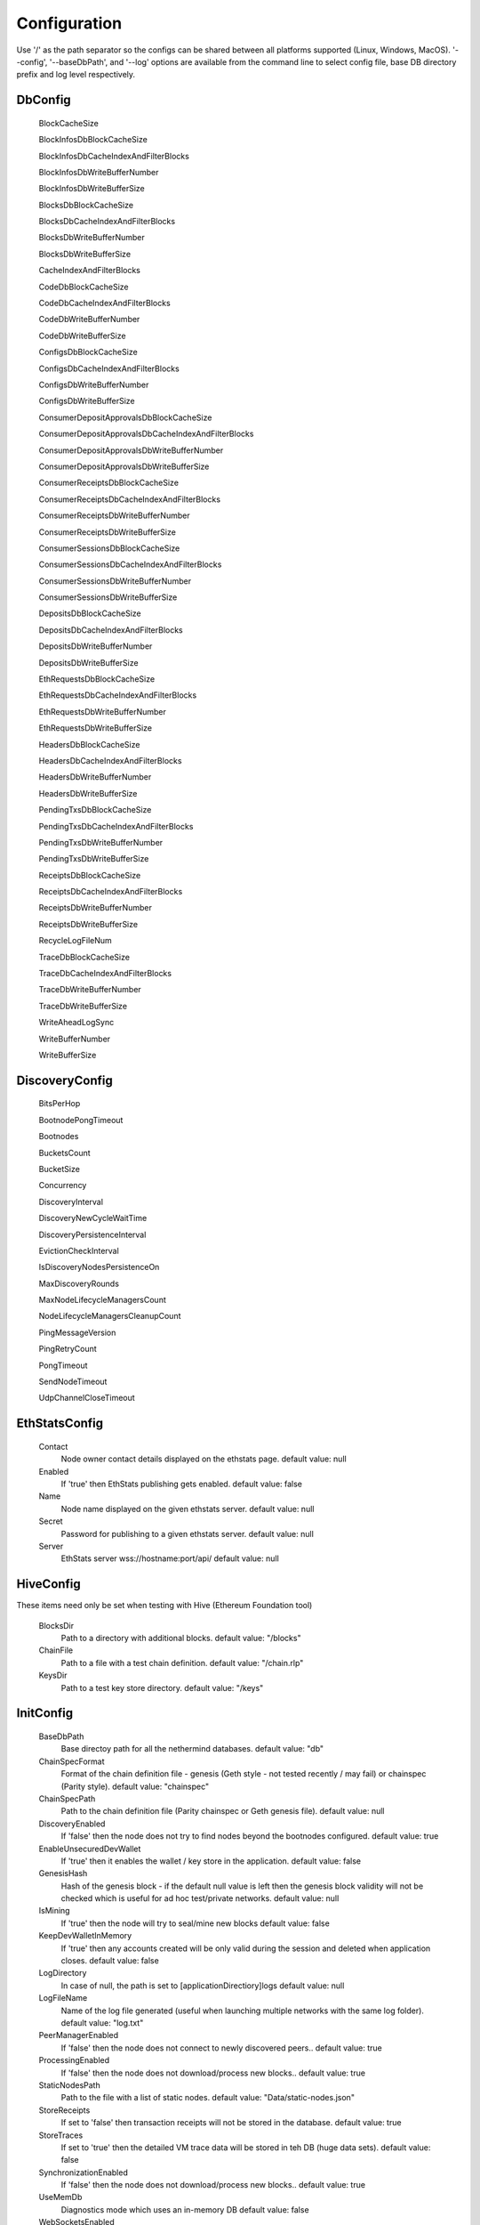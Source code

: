 Configuration
*************

Use '/' as the path separator so the configs can be shared between all platforms supported (Linux, Windows, MacOS).
'--config', '--baseDbPath', and '--log' options are available from the command line to select config file, base DB directory prefix and log level respectively. 

DbConfig
^^^^^^^^

 BlockCacheSize

 BlockInfosDbBlockCacheSize

 BlockInfosDbCacheIndexAndFilterBlocks

 BlockInfosDbWriteBufferNumber

 BlockInfosDbWriteBufferSize

 BlocksDbBlockCacheSize

 BlocksDbCacheIndexAndFilterBlocks

 BlocksDbWriteBufferNumber

 BlocksDbWriteBufferSize

 CacheIndexAndFilterBlocks

 CodeDbBlockCacheSize

 CodeDbCacheIndexAndFilterBlocks

 CodeDbWriteBufferNumber

 CodeDbWriteBufferSize

 ConfigsDbBlockCacheSize

 ConfigsDbCacheIndexAndFilterBlocks

 ConfigsDbWriteBufferNumber

 ConfigsDbWriteBufferSize

 ConsumerDepositApprovalsDbBlockCacheSize

 ConsumerDepositApprovalsDbCacheIndexAndFilterBlocks

 ConsumerDepositApprovalsDbWriteBufferNumber

 ConsumerDepositApprovalsDbWriteBufferSize

 ConsumerReceiptsDbBlockCacheSize

 ConsumerReceiptsDbCacheIndexAndFilterBlocks

 ConsumerReceiptsDbWriteBufferNumber

 ConsumerReceiptsDbWriteBufferSize

 ConsumerSessionsDbBlockCacheSize

 ConsumerSessionsDbCacheIndexAndFilterBlocks

 ConsumerSessionsDbWriteBufferNumber

 ConsumerSessionsDbWriteBufferSize

 DepositsDbBlockCacheSize

 DepositsDbCacheIndexAndFilterBlocks

 DepositsDbWriteBufferNumber

 DepositsDbWriteBufferSize

 EthRequestsDbBlockCacheSize

 EthRequestsDbCacheIndexAndFilterBlocks

 EthRequestsDbWriteBufferNumber

 EthRequestsDbWriteBufferSize

 HeadersDbBlockCacheSize

 HeadersDbCacheIndexAndFilterBlocks

 HeadersDbWriteBufferNumber

 HeadersDbWriteBufferSize

 PendingTxsDbBlockCacheSize

 PendingTxsDbCacheIndexAndFilterBlocks

 PendingTxsDbWriteBufferNumber

 PendingTxsDbWriteBufferSize

 ReceiptsDbBlockCacheSize

 ReceiptsDbCacheIndexAndFilterBlocks

 ReceiptsDbWriteBufferNumber

 ReceiptsDbWriteBufferSize

 RecycleLogFileNum

 TraceDbBlockCacheSize

 TraceDbCacheIndexAndFilterBlocks

 TraceDbWriteBufferNumber

 TraceDbWriteBufferSize

 WriteAheadLogSync

 WriteBufferNumber

 WriteBufferSize

DiscoveryConfig
^^^^^^^^^^^^^^^

 BitsPerHop

 BootnodePongTimeout

 Bootnodes

 BucketsCount

 BucketSize

 Concurrency

 DiscoveryInterval

 DiscoveryNewCycleWaitTime

 DiscoveryPersistenceInterval

 EvictionCheckInterval

 IsDiscoveryNodesPersistenceOn

 MaxDiscoveryRounds

 MaxNodeLifecycleManagersCount

 NodeLifecycleManagersCleanupCount

 PingMessageVersion

 PingRetryCount

 PongTimeout

 SendNodeTimeout

 UdpChannelCloseTimeout

EthStatsConfig
^^^^^^^^^^^^^^

 Contact
   Node owner contact details displayed on the ethstats page.
   default value: null

 Enabled
   If 'true' then EthStats publishing gets enabled.
   default value: false

 Name
   Node name displayed on the given ethstats server.
   default value: null

 Secret
   Password for publishing to a given ethstats server.
   default value: null

 Server
   EthStats server wss://hostname:port/api/
   default value: null

HiveConfig
^^^^^^^^^^

These items need only be set when testing with Hive (Ethereum Foundation tool)

 BlocksDir
   Path to a directory with additional blocks.
   default value: "/blocks"

 ChainFile
   Path to a file with a test chain definition.
   default value: "/chain.rlp"

 KeysDir
   Path to a test key store directory.
   default value: "/keys"

InitConfig
^^^^^^^^^^

 BaseDbPath
   Base directoy path for all the nethermind databases.
   default value: "db"

 ChainSpecFormat
   Format of the chain definition file - genesis (Geth style - not tested recently / may fail) or chainspec (Parity style).
   default value: "chainspec"

 ChainSpecPath
   Path to the chain definition file (Parity chainspec or Geth genesis file).
   default value: null

 DiscoveryEnabled
   If 'false' then the node does not try to find nodes beyond the bootnodes configured.
   default value: true

 EnableUnsecuredDevWallet
   If 'true' then it enables the wallet / key store in the application.
   default value: false

 GenesisHash
   Hash of the genesis block - if the default null value is left then the genesis block validity will not be checked which is useful for ad hoc test/private networks.
   default value: null

 IsMining
   If 'true' then the node will try to seal/mine new blocks
   default value: false

 KeepDevWalletInMemory
   If 'true' then any accounts created will be only valid during the session and deleted when application closes.
   default value: false

 LogDirectory
   In case of null, the path is set to [applicationDirectiory]\logs
   default value: null

 LogFileName
   Name of the log file generated (useful when launching multiple networks with the same log folder).
   default value: "log.txt"

 PeerManagerEnabled
   If 'false' then the node does not connect to newly discovered peers..
   default value: true

 ProcessingEnabled
   If 'false' then the node does not download/process new blocks..
   default value: true

 StaticNodesPath
   Path to the file with a list of static nodes.
   default value: "Data/static-nodes.json"

 StoreReceipts
   If set to 'false' then transaction receipts will not be stored in the database.
   default value: true

 StoreTraces
   If set to 'true' then the detailed VM trace data will be stored in teh DB (huge data sets).
   default value: false

 SynchronizationEnabled
   If 'false' then the node does not download/process new blocks..
   default value: true

 UseMemDb
   Diagnostics mode which uses an in-memory DB
   default value: false

 WebSocketsEnabled
   Defines whether the WebSockets service is enabled on node startup at the 'HttpPort'
   default value: false

JsonRpcConfig
^^^^^^^^^^^^^

 Enabled
   Defines whether the JSON RPC service is enabled on node startup. Configure host nad port if default values do not work for you.
   default value: false

 EnabledModules
   Defines which RPC modules should be enabled.
   default value: all

 Host
   Host for JSON RPC calls. Ensure the firewall is configured when enabling JSON RPC.
   default value: "127.0.0.1"

 Port
   Port number for JSON RPC calls. Ensure the firewall is configured when enabling JSON RPC.
   default value: 8545

 RpcRecorderBaseFilePath
   Base file path for diagnostic JSON RPC recorder.
   default value: "logs/rpc.log_1.txt"

 RpcRecorderEnabled
   Defines whether the JSON RPC diagnostic recording is enabled on node startup
   default value: false

KeyStoreConfig
^^^^^^^^^^^^^^

 Cipher

 IVSize

 Kdf

 KdfparamsDklen

 KdfparamsN

 KdfparamsP

 KdfparamsR

 KdfparamsSaltLen

 KeyStoreDirectory

 KeyStoreEncoding

 SymmetricEncrypterBlockSize

 SymmetricEncrypterKeySize

 TestNodeKey

MetricsConfig
^^^^^^^^^^^^^

Configuration of the Prometheus + Grafana metrics publication. Documentation of the required setup is not yet ready (but the metrics do work and are used by the dev team)

 Enabled
   If 'true' then the node publishes various metrics to Prometheus at the given interval.
   default value: false

 IntervalSeconds
   
   default value: 5

 NodeName
   Name displayed in the Grafana dashboard
   default value: "Nethermind"

 PushGatewayUrl
   Prometheus URL.
   default value: "http://localhost:9091/metrics"

NetworkConfig
^^^^^^^^^^^^^

 ActivePeersMaxCount
   Max number of connected peers.
   default value: 25

 CandidatePeerCountCleanupThreshold
   
   default value: 11000

 DiscoveryPort
   UDP port number for incoming discovery connections.
   default value: 30303

 ExternalIp
   Use only if your node cannot resolve external IP automatically.
   default value: null

 IsPeersPersistenceOn
   If 'false' then discovered node list will be cleared on each restart.
   default value: true

 LocalIp
   Use only if your node cannot resolve local IP automatically.
   default value: null

 MaxCandidatePeerCount
   
   default value: 10000

 MaxPersistedPeerCount
   
   default value: 2000

 P2PPingInterval
   
   default value: 10000

 P2PPort
   TPC/IP port number for incoming P2P connections.
   default value: 30303

 PeersPersistenceInterval
   
   default value: 5000

 PeersUpdateInterval
   
   default value: 100

 PersistedPeerCountCleanupThreshold
   
   default value: 2200

 StaticPeers
   List of nodes for which we will keep the connection on. Static nodes are not counted to the max number of nodes limit.
   default value: null

 TrustedPeers
   Currently ignored.
   default value: null

SyncConfig
^^^^^^^^^^

 DownloadBodiesInFastSync
   If set to 'true' then the block bodies will be downloaded in the Fast Sync mode.
   default value: true

 DownloadReceiptsInFastSync
   If set to 'true' then the receipts will be downloaded in the Fast Sync mode.
   default value: true

 FastBlocks
   If set to 'true' then in the Fast Sync mode blocks will be first downloaded from the provided PivotNumber downwards.
   default value: false

 FastSync
   If set to 'true' then the Fast Sync (eth/63) synchronization algorithm will be used.
   default value: false

 PivotHash
   Hash of the pivot block for the Fast Blocks sync.
   default value: null

 PivotNumber
   Number of the pivot block for the Fast Blocks sync.
   default value: null

 PivotTotalDifficulty
   Total Difficulty of the pivot block for the Fast Blocks sync.
   default value: null

 UseGethLimitsInFastBlocks
   If set to 'true' then in the Fast Blocks mode Nethermind generates smaller requests to avoid Geth from disconnecting. On the Geth heavy networks (mainnet) it is desired while on Parity or Nethermind heavy networks (Goerli, AuRa) it slows down the sync by a factor of ~4
   default value: true

TxPoolConfig
^^^^^^^^^^^^

 ObsoletePendingTransactionInterval
   
   default value: 15

 PeerNotificationThreshold
   
   default value: 5

 RemovePendingTransactionInterval
   
   default value: 600

Sample configuration (mainnet)
^^^^^^^^^^^^^^^^^^^^^^^^^^^^^^

::

    {
        "Db": {
              "BlockCacheSize" : [MISSING_DOCS],
              "BlockInfosDbBlockCacheSize" : [MISSING_DOCS],
              "BlockInfosDbCacheIndexAndFilterBlocks" : [MISSING_DOCS],
              "BlockInfosDbWriteBufferNumber" : [MISSING_DOCS],
              "BlockInfosDbWriteBufferSize" : [MISSING_DOCS],
              "BlocksDbBlockCacheSize" : [MISSING_DOCS],
              "BlocksDbCacheIndexAndFilterBlocks" : [MISSING_DOCS],
              "BlocksDbWriteBufferNumber" : [MISSING_DOCS],
              "BlocksDbWriteBufferSize" : [MISSING_DOCS],
              "CacheIndexAndFilterBlocks" : [MISSING_DOCS],
              "CodeDbBlockCacheSize" : [MISSING_DOCS],
              "CodeDbCacheIndexAndFilterBlocks" : [MISSING_DOCS],
              "CodeDbWriteBufferNumber" : [MISSING_DOCS],
              "CodeDbWriteBufferSize" : [MISSING_DOCS],
              "ConfigsDbBlockCacheSize" : [MISSING_DOCS],
              "ConfigsDbCacheIndexAndFilterBlocks" : [MISSING_DOCS],
              "ConfigsDbWriteBufferNumber" : [MISSING_DOCS],
              "ConfigsDbWriteBufferSize" : [MISSING_DOCS],
              "ConsumerDepositApprovalsDbBlockCacheSize" : [MISSING_DOCS],
              "ConsumerDepositApprovalsDbCacheIndexAndFilterBlocks" : [MISSING_DOCS],
              "ConsumerDepositApprovalsDbWriteBufferNumber" : [MISSING_DOCS],
              "ConsumerDepositApprovalsDbWriteBufferSize" : [MISSING_DOCS],
              "ConsumerReceiptsDbBlockCacheSize" : [MISSING_DOCS],
              "ConsumerReceiptsDbCacheIndexAndFilterBlocks" : [MISSING_DOCS],
              "ConsumerReceiptsDbWriteBufferNumber" : [MISSING_DOCS],
              "ConsumerReceiptsDbWriteBufferSize" : [MISSING_DOCS],
              "ConsumerSessionsDbBlockCacheSize" : [MISSING_DOCS],
              "ConsumerSessionsDbCacheIndexAndFilterBlocks" : [MISSING_DOCS],
              "ConsumerSessionsDbWriteBufferNumber" : [MISSING_DOCS],
              "ConsumerSessionsDbWriteBufferSize" : [MISSING_DOCS],
              "DepositsDbBlockCacheSize" : [MISSING_DOCS],
              "DepositsDbCacheIndexAndFilterBlocks" : [MISSING_DOCS],
              "DepositsDbWriteBufferNumber" : [MISSING_DOCS],
              "DepositsDbWriteBufferSize" : [MISSING_DOCS],
              "EthRequestsDbBlockCacheSize" : [MISSING_DOCS],
              "EthRequestsDbCacheIndexAndFilterBlocks" : [MISSING_DOCS],
              "EthRequestsDbWriteBufferNumber" : [MISSING_DOCS],
              "EthRequestsDbWriteBufferSize" : [MISSING_DOCS],
              "HeadersDbBlockCacheSize" : [MISSING_DOCS],
              "HeadersDbCacheIndexAndFilterBlocks" : [MISSING_DOCS],
              "HeadersDbWriteBufferNumber" : [MISSING_DOCS],
              "HeadersDbWriteBufferSize" : [MISSING_DOCS],
              "PendingTxsDbBlockCacheSize" : [MISSING_DOCS],
              "PendingTxsDbCacheIndexAndFilterBlocks" : [MISSING_DOCS],
              "PendingTxsDbWriteBufferNumber" : [MISSING_DOCS],
              "PendingTxsDbWriteBufferSize" : [MISSING_DOCS],
              "ReceiptsDbBlockCacheSize" : [MISSING_DOCS],
              "ReceiptsDbCacheIndexAndFilterBlocks" : [MISSING_DOCS],
              "ReceiptsDbWriteBufferNumber" : [MISSING_DOCS],
              "ReceiptsDbWriteBufferSize" : [MISSING_DOCS],
              "RecycleLogFileNum" : [MISSING_DOCS],
              "TraceDbBlockCacheSize" : [MISSING_DOCS],
              "TraceDbCacheIndexAndFilterBlocks" : [MISSING_DOCS],
              "TraceDbWriteBufferNumber" : [MISSING_DOCS],
              "TraceDbWriteBufferSize" : [MISSING_DOCS],
              "WriteAheadLogSync" : [MISSING_DOCS],
              "WriteBufferNumber" : [MISSING_DOCS],
              "WriteBufferSize" : [MISSING_DOCS]
        },
        "Discovery": {
              "BitsPerHop" : [MISSING_DOCS],
              "BootnodePongTimeout" : [MISSING_DOCS],
              "Bootnodes" : [MISSING_DOCS],
              "BucketsCount" : [MISSING_DOCS],
              "BucketSize" : [MISSING_DOCS],
              "Concurrency" : [MISSING_DOCS],
              "DiscoveryInterval" : [MISSING_DOCS],
              "DiscoveryNewCycleWaitTime" : [MISSING_DOCS],
              "DiscoveryPersistenceInterval" : [MISSING_DOCS],
              "EvictionCheckInterval" : [MISSING_DOCS],
              "IsDiscoveryNodesPersistenceOn" : [MISSING_DOCS],
              "MaxDiscoveryRounds" : [MISSING_DOCS],
              "MaxNodeLifecycleManagersCount" : [MISSING_DOCS],
              "NodeLifecycleManagersCleanupCount" : [MISSING_DOCS],
              "PingMessageVersion" : [MISSING_DOCS],
              "PingRetryCount" : [MISSING_DOCS],
              "PongTimeout" : [MISSING_DOCS],
              "SendNodeTimeout" : [MISSING_DOCS],
              "UdpChannelCloseTimeout" : [MISSING_DOCS]
        },
        "EthStats": {
              "Contact" : null,
              "Enabled" : false,
              "Name" : null,
              "Secret" : null,
              "Server" : null
        },
        "Hive": {
              "BlocksDir" : "/blocks",
              "ChainFile" : "/chain.rlp",
              "KeysDir" : "/keys"
        },
        "Init": {
              "BaseDbPath" : "db",
              "ChainSpecFormat" : "chainspec",
              "ChainSpecPath" : null,
              "DiscoveryEnabled" : true,
              "EnableUnsecuredDevWallet" : false,
              "GenesisHash" : null,
              "IsMining" : false,
              "KeepDevWalletInMemory" : false,
              "LogDirectory" : null,
              "LogFileName" : "log.txt",
              "PeerManagerEnabled" : true,
              "ProcessingEnabled" : true,
              "StaticNodesPath" : "Data/static-nodes.json",
              "StoreReceipts" : true,
              "StoreTraces" : false,
              "SynchronizationEnabled" : true,
              "UseMemDb" : false,
              "WebSocketsEnabled" : false
        },
        "JsonRpc": {
              "Enabled" : false,
              "EnabledModules" : all,
              "Host" : "127.0.0.1",
              "Port" : 8545,
              "RpcRecorderBaseFilePath" : "logs/rpc.log_1.txt",
              "RpcRecorderEnabled" : false
        },
        "KeyStore": {
              "Cipher" : [MISSING_DOCS],
              "IVSize" : [MISSING_DOCS],
              "Kdf" : [MISSING_DOCS],
              "KdfparamsDklen" : [MISSING_DOCS],
              "KdfparamsN" : [MISSING_DOCS],
              "KdfparamsP" : [MISSING_DOCS],
              "KdfparamsR" : [MISSING_DOCS],
              "KdfparamsSaltLen" : [MISSING_DOCS],
              "KeyStoreDirectory" : [MISSING_DOCS],
              "KeyStoreEncoding" : [MISSING_DOCS],
              "SymmetricEncrypterBlockSize" : [MISSING_DOCS],
              "SymmetricEncrypterKeySize" : [MISSING_DOCS],
              "TestNodeKey" : [MISSING_DOCS]
        },
        "Metrics": {
              "Enabled" : false,
              "IntervalSeconds" : 5,
              "NodeName" : "Nethermind",
              "PushGatewayUrl" : "http://localhost:9091/metrics"
        },
        "Network": {
              "ActivePeersMaxCount" : 25,
              "CandidatePeerCountCleanupThreshold" : 11000,
              "DiscoveryPort" : 30303,
              "ExternalIp" : null,
              "IsPeersPersistenceOn" : true,
              "LocalIp" : null,
              "MaxCandidatePeerCount" : 10000,
              "MaxPersistedPeerCount" : 2000,
              "P2PPingInterval" : 10000,
              "P2PPort" : 30303,
              "PeersPersistenceInterval" : 5000,
              "PeersUpdateInterval" : 100,
              "PersistedPeerCountCleanupThreshold" : 2200,
              "StaticPeers" : null,
              "TrustedPeers" : null
        },
        "Sync": {
              "DownloadBodiesInFastSync" : true,
              "DownloadReceiptsInFastSync" : true,
              "FastBlocks" : false,
              "FastSync" : false,
              "PivotHash" : null,
              "PivotNumber" : null,
              "PivotTotalDifficulty" : null,
              "UseGethLimitsInFastBlocks" : true
        },
        "TxPool": {
              "ObsoletePendingTransactionInterval" : 15,
              "PeerNotificationThreshold" : 5,
              "RemovePendingTransactionInterval" : 600
        },
    }
